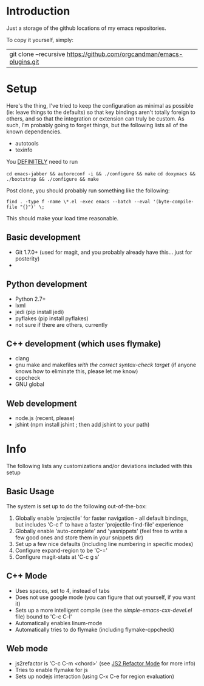 * Introduction

Just a storage of the github locations of my emacs repositories.

To copy it yourself, simply:

|git clone --recursive https://github.com/orgcandman/emacs-plugins.git

* Setup

Here's the thing, I've tried to keep the configuration as minimal as possible 
(ie: leave things to the defaults) so that key bindings aren't totally foreign
to others, and so that the integration or extension can truly be custom. As 
such, I'm probably going to forget things, but the following lists all of the
known dependencies.

- autotools
- texinfo

You _DEFINITELY_ need to run

=cd emacs-jabber && autoreconf -i && ./configure && make=
=cd doxymacs && ./bootstrap && ./configure && make=

Post clone, you should probably run something like the following:

=find . -type f -name \*.el -exec emacs --batch --eval '(byte-compile-file "{}")' \;=

This should make your load time reasonable.


** Basic development

- Git 1.7.0+ (used for magit, and you probably already have this... just for posterity)
- 

** Python development

- Python 2.7+
- lxml
- jedi (pip install jedi)
- pyflakes (pip install pyflakes)
- not sure if there are others, currently

** C++ development (which uses flymake)

- clang
- gnu make and makefiles /with the correct syntax-check target/ (if anyone knows how to eliminate this, please let me know)
- cppcheck
- GNU global

** Web development

- node.js (recent, please)
- jshint (npm install jshint ; then add jshint to your path)

* Info

The following lists any customizations and/or deviations included with this setup
** Basic Usage
The system is set up to do the following out-of-the-box:
1. Globally enable 'projectile' for faster navigation - all default bindings, but includes 'C-c f' to have a faster 'projectile-find-file' experience
2. Globally enable 'auto-complete' and 'yasnippets' (feel free to write a few good ones and store them in your snippets dir)
3. Set up a few nice defaults (including line numbering in specific modes)
4. Configure expand-region to be 'C-='
5. Configure magit-stats at 'C-c g s'

** C++ Mode

- Uses spaces, set to 4, instead of tabs
- Does not use google mode (you can figure that out yourself, if you want it)
- Sets up a more intelligent compile (see the /simple-emacs-cxx-devel.el/ file) bound to 'C-c C-l'
- Automatically enables linum-mode
- Automatically tries to do flymake (including flymake-cppcheck)

** Web mode

- js2refactor is 'C-c C-m <chord>' (see [[https://github.com/magnars/js2-refactor.el][JS2 Refactor Mode]] for more info)
- Tries to enable flymake for js
- Sets up nodejs interaction (using C-x C-e for region evaluation)
